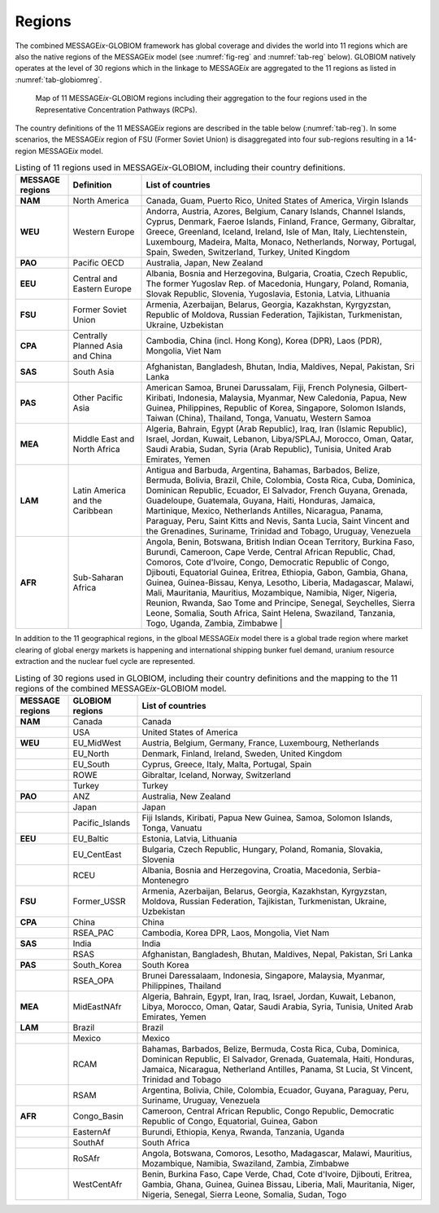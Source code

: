 .. _spatial:

Regions
*******

The combined |MESSAGEix|-GLOBIOM framework has global coverage and divides the world into 11 regions which are also the native regions of the |MESSAGEix| model (see :numref:`fig-reg` and :numref:`tab-reg` below). GLOBIOM natively operates at the level of 30 regions which in the linkage to |MESSAGEix| are aggregated to the 11 regions as listed in :numref:`tab-globiomreg`.

.. _fig-reg:
.. figure:: /_static/MESSAGE_regions.png
   :width: 800px

   Map of 11 |MESSAGEix|-GLOBIOM regions including their aggregation to the four regions used in the Representative Concentration Pathways (RCPs).

The country definitions of the 11 |MESSAGEix| regions are described in the table below (:numref:`tab-reg`). In some scenarios, the |MESSAGEix| region of FSU (Former Soviet Union) is disaggregated into four sub-regions resulting in a 14-region |MESSAGEix| model.

.. _tab-reg:
.. list-table:: Listing of 11 regions used in |MESSAGEix|-GLOBIOM, including their country definitions.
   :widths: 13 18 69
   :header-rows: 1

   * - MESSAGE regions
     - Definition
     - List of countries
   * - **NAM**
     - North America
     - Canada, Guam, Puerto Rico, United States of America, Virgin Islands
   * - **WEU**
     - Western Europe
     - Andorra, Austria, Azores, Belgium, Canary Islands, Channel Islands, Cyprus, Denmark, Faeroe Islands, Finland, France, Germany, Gibraltar, Greece, Greenland, Iceland, Ireland, Isle of Man, Italy, Liechtenstein, Luxembourg, Madeira, Malta, Monaco, Netherlands, Norway, Portugal, Spain, Sweden, Switzerland, Turkey, United Kingdom
   * - **PAO**
     - Pacific OECD
     - Australia, Japan, New Zealand
   * - **EEU**
     - Central and Eastern Europe
     - Albania, Bosnia and Herzegovina, Bulgaria, Croatia, Czech Republic, The former Yugoslav Rep. of Macedonia, Hungary, Poland, Romania, Slovak Republic, Slovenia, Yugoslavia, Estonia, Latvia, Lithuania
   * - **FSU**
     - Former Soviet Union
     - Armenia, Azerbaijan, Belarus, Georgia, Kazakhstan, Kyrgyzstan, Republic of Moldova, Russian Federation, Tajikistan, Turkmenistan, Ukraine, Uzbekistan
   * - **CPA**
     - Centrally Planned Asia and China
     - Cambodia, China (incl. Hong Kong), Korea (DPR), Laos (PDR), Mongolia, Viet Nam
   * - **SAS**
     - South Asia
     - Afghanistan, Bangladesh, Bhutan, India, Maldives, Nepal, Pakistan, Sri Lanka
   * - **PAS**
     - Other Pacific Asia
     - American Samoa, Brunei Darussalam, Fiji, French Polynesia, Gilbert-Kiribati, Indonesia, Malaysia, Myanmar, New Caledonia, Papua, New Guinea, Philippines, Republic of Korea, Singapore, Solomon Islands, Taiwan (China), Thailand, Tonga, Vanuatu, Western Samoa
   * - **MEA**
     - Middle East and North Africa
     - Algeria, Bahrain, Egypt (Arab Republic), Iraq, Iran (Islamic Republic), Israel, Jordan, Kuwait, Lebanon, Libya/SPLAJ, Morocco, Oman, Qatar, Saudi Arabia, Sudan, Syria (Arab Republic), Tunisia, United Arab Emirates, Yemen
   * - **LAM**
     - Latin America and the Caribbean
     - Antigua and Barbuda, Argentina, Bahamas, Barbados, Belize, Bermuda, Bolivia, Brazil, Chile, Colombia, Costa Rica, Cuba, Dominica, Dominican Republic, Ecuador, El Salvador, French Guyana, Grenada, Guadeloupe, Guatemala, Guyana, Haiti, Honduras, Jamaica, Martinique, Mexico, Netherlands Antilles, Nicaragua, Panama, Paraguay, Peru, Saint Kitts and Nevis, Santa Lucia, Saint Vincent and the Grenadines, Suriname, Trinidad and Tobago, Uruguay, Venezuela
   * - **AFR**
     - Sub-Saharan Africa
     - Angola, Benin, Botswana, British Indian Ocean Territory, Burkina Faso, Burundi, Cameroon, Cape Verde, Central African Republic, Chad, Comoros, Cote d'Ivoire, Congo, Democratic Republic of Congo, Djibouti, Equatorial Guinea, Eritrea, Ethiopia, Gabon, Gambia, Ghana, Guinea, Guinea-Bissau, Kenya, Lesotho, Liberia, Madagascar, Malawi, Mali, Mauritania, Mauritius, Mozambique, Namibia, Niger, Nigeria, Reunion, Rwanda, Sao Tome and Principe, Senegal, Seychelles, Sierra Leone, Somalia, South Africa, Saint Helena, Swaziland, Tanzania, Togo, Uganda, Zambia, Zimbabwe   |

In addition to the 11 geographical regions, in the glboal |MESSAGEix| model there is a global trade region where market clearing of global energy markets is happening and international shipping bunker fuel demand, uranium resource extraction and the nuclear fuel cycle are represented.

.. _tab-globiomreg:
.. list-table:: Listing of 30 regions used in GLOBIOM, including their country definitions and the mapping to the 11 regions of the combined |MESSAGEix|-GLOBIOM model.
   :widths: 13 17 70
   :header-rows: 1

   * - MESSAGE regions
     - GLOBIOM regions
     - List of countries
   * - **NAM**
     - Canada
     - Canada
   * -
     - USA
     - United States of America
   * - **WEU**
     - EU_MidWest
     - Austria, Belgium, Germany, France, Luxembourg, Netherlands
   * -
     - EU_North
     - Denmark, Finland, Ireland, Sweden, United Kingdom
   * -
     - EU_South
     - Cyprus, Greece, Italy, Malta, Portugal, Spain
   * -
     - ROWE
     - Gibraltar, Iceland, Norway, Switzerland
   * -
     - Turkey
     - Turkey
   * - **PAO**
     - ANZ
     - Australia, New Zealand
   * -
     - Japan
     - Japan
   * -
     - Pacific_Islands
     - Fiji Islands, Kiribati, Papua New Guinea, Samoa, Solomon Islands, Tonga, Vanuatu
   * - **EEU**
     - EU_Baltic
     - Estonia, Latvia, Lithuania
   * -
     - EU_CentEast
     - Bulgaria, Czech Republic, Hungary, Poland, Romania, Slovakia, Slovenia
   * -
     - RCEU
     - Albania, Bosnia and Herzegovina, Croatia, Macedonia, Serbia-Montenegro
   * - **FSU**
     - Former_USSR
     - Armenia, Azerbaijan, Belarus, Georgia, Kazakhstan, Kyrgyzstan, Moldova, Russian Federation, Tajikistan, Turkmenistan, Ukraine, Uzbekistan
   * - **CPA**
     - China
     - China
   * -
     - RSEA_PAC
     - Cambodia, Korea DPR, Laos, Mongolia, Viet Nam
   * - **SAS**
     - India
     - India
   * -
     - RSAS
     - Afghanistan, Bangladesh, Bhutan, Maldives, Nepal, Pakistan, Sri Lanka
   * - **PAS**
     - South_Korea
     - South Korea
   * -
     - RSEA_OPA
     - Brunei Daressalaam, Indonesia, Singapore, Malaysia, Myanmar, Philippines, Thailand
   * - **MEA**
     - MidEastNAfr
     - Algeria, Bahrain, Egypt, Iran, Iraq, Israel, Jordan, Kuwait, Lebanon, Libya, Morocco, Oman, Qatar, Saudi Arabia, Syria, Tunisia, United Arab Emirates, Yemen
   * - **LAM**
     - Brazil
     - Brazil
   * -
     - Mexico
     - Mexico
   * -
     - RCAM
     - Bahamas, Barbados, Belize, Bermuda, Costa Rica, Cuba, Dominica, Dominican Republic, El Salvador, Grenada, Guatemala, Haiti, Honduras, Jamaica, Nicaragua, Netherland Antilles, Panama, St Lucia, St Vincent, Trinidad and Tobago
   * -
     - RSAM
     - Argentina, Bolivia, Chile, Colombia, Ecuador, Guyana, Paraguay, Peru, Suriname, Uruguay, Venezuela
   * - **AFR**
     - Congo_Basin
     - Cameroon, Central African Republic, Congo Republic, Democratic Republic of Congo, Equatorial, Guinea, Gabon
   * -
     - EasternAf
     - Burundi, Ethiopia, Kenya, Rwanda, Tanzania, Uganda
   * -
     - SouthAf
     - South Africa
   * -
     - RoSAfr
     - Angola, Botswana, Comoros, Lesotho, Madagascar, Malawi, Mauritius, Mozambique, Namibia, Swaziland, Zambia, Zimbabwe
   * -
     - WestCentAfr
     - Benin, Burkina Faso, Cape Verde, Chad, Cote d'Ivoire, Djibouti, Eritrea, Gambia, Ghana, Guinea, Guinea Bissau, Liberia, Mali, Mauritania, Niger, Nigeria, Senegal, Sierra Leone, Somalia, Sudan, Togo


.. |MESSAGEix| replace:: MESSAGE\ :emphasis:`ix`
